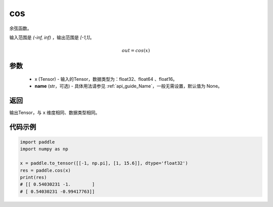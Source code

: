.. _cn_api_fluid_layers_cos:

cos
-------------------------------

.. py:function:: paddle.cos(x, name=None)




余弦函数。

输入范围是 `(-inf, inf)` ，输出范围是 `[-1,1]`。

.. math::

    out = cos(x)

参数
::::::::::::

    - x (Tensor) - 输入的Tensor，数据类型为：float32、float64 、float16。
    - **name** (str，可选) - 具体用法请参见 :ref:`api_guide_Name`，一般无需设置，默认值为 None。

返回
::::::::::::
输出Tensor，与 ``x`` 维度相同、数据类型相同。

代码示例
::::::::::::

.. code-block:: python

        import paddle
        import numpy as np

        x = paddle.to_tensor([[-1, np.pi], [1, 15.6]], dtype='float32')
        res = paddle.cos(x)
        print(res)
        # [[ 0.54030231 -1.        ]
        # [ 0.54030231 -0.99417763]]
